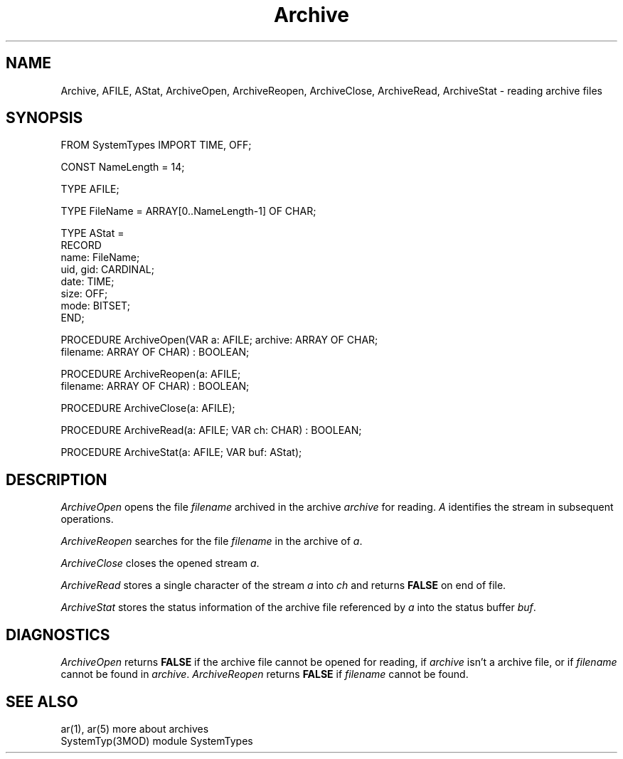 .TH Archive 3MOD "local:Borchert"
.SH NAME
Archive, AFILE, AStat, ArchiveOpen, ArchiveReopen, ArchiveClose,
ArchiveRead, ArchiveStat \- reading archive files
.SH SYNOPSIS
.DS
FROM SystemTypes IMPORT TIME, OFF;

CONST NameLength = 14;

TYPE AFILE;

TYPE FileName = ARRAY[0..NameLength-1] OF CHAR;

TYPE AStat =
      RECORD
         name: FileName;
         uid, gid: CARDINAL;
         date: TIME;
         size: OFF;
         mode: BITSET;
      END;

PROCEDURE ArchiveOpen(VAR a: AFILE; archive: ARRAY OF CHAR;
                      filename: ARRAY OF CHAR) : BOOLEAN;

PROCEDURE ArchiveReopen(a: AFILE;
                        filename: ARRAY OF CHAR) : BOOLEAN;

PROCEDURE ArchiveClose(a: AFILE);

PROCEDURE ArchiveRead(a: AFILE; VAR ch: CHAR) : BOOLEAN;

PROCEDURE ArchiveStat(a: AFILE; VAR buf: AStat);
.DE
.SH DESCRIPTION
.I ArchiveOpen
opens the file
.I filename
archived in the archive
.I archive
for reading.
.I A
identifies the stream in subsequent operations.
.PP
.I ArchiveReopen
searches for the file
.I filename
in the archive of
.IR a .
.PP
.I ArchiveClose
closes the opened stream
.IR a .
.PP
.I ArchiveRead
stores a single character of the stream
.I a
into
.I ch
and returns
.B FALSE
on end of file.
.PP
.I ArchiveStat
stores the status information of the archive file referenced by
.I a
into the status buffer
.IR buf .
.SH DIAGNOSTICS
.I ArchiveOpen
returns
.B FALSE
if the archive file cannot be opened for reading,
if
.I archive
isn't a archive file,
or if
.I filename
cannot be found in
.IR archive .
.I ArchiveReopen
returns
.B FALSE
if
.I filename
cannot be found.
.SH "SEE ALSO"
ar(1), ar(5)       more about archives
.br
SystemTyp(3MOD)    module SystemTypes
